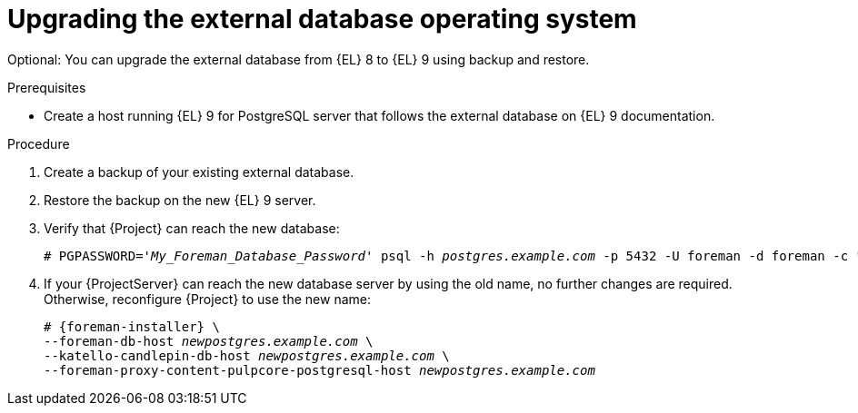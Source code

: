 [id="upgrading-the-external-database-operating-system"]
= Upgrading the external database operating system

Optional: You can upgrade the external database from {EL} 8 to {EL} 9 using backup and restore.

.Prerequisites
* Create a host running {EL} 9 for PostgreSQL server that follows the external database on {EL} 9 documentation.
ifdef::katello,orcharhino,satellite[]
For more information, see {InstallingServerDocURL}using-external-databases[Using external databases with {Project}].
endif::[]

.Procedure
. Create a backup of your existing external database.
. Restore the backup on the new {EL} 9 server.
. Verify that {Project} can reach the new database:
+
[options="nowrap", subs="+quotes,verbatim,attributes"]
----
# PGPASSWORD='_My_Foreman_Database_Password_' psql -h _postgres.example.com_ -p 5432 -U foreman -d foreman -c "SELECT 1 as ping"
----
. If your {ProjectServer} can reach the new database server by using the old name, no further changes are required.
Otherwise, reconfigure {Project} to use the new name:
+
[options="nowrap", subs="+quotes,verbatim,attributes"]
----
# {foreman-installer} \
--foreman-db-host _newpostgres.example.com_ \
--katello-candlepin-db-host _newpostgres.example.com_ \
--foreman-proxy-content-pulpcore-postgresql-host _newpostgres.example.com_
----

